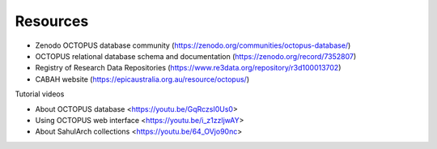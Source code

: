 =========
Resources
=========


* Zenodo OCTOPUS database community (https://zenodo.org/communities/octopus-database/)

* OCTOPUS relational database schema and documentation (https://zenodo.org/record/7352807)

* Registry of Research Data Repositories (https://www.re3data.org/repository/r3d100013702)

* CABAH website (https://epicaustralia.org.au/resource/octopus/)

Tutorial videos

* About OCTOPUS database <https://youtu.be/GqRczsI0Us0>

* Using OCTOPUS web interface <https://youtu.be/i_z1zzljwAY>

* About SahulArch collections <https://youtu.be/64_OVjo90nc>
